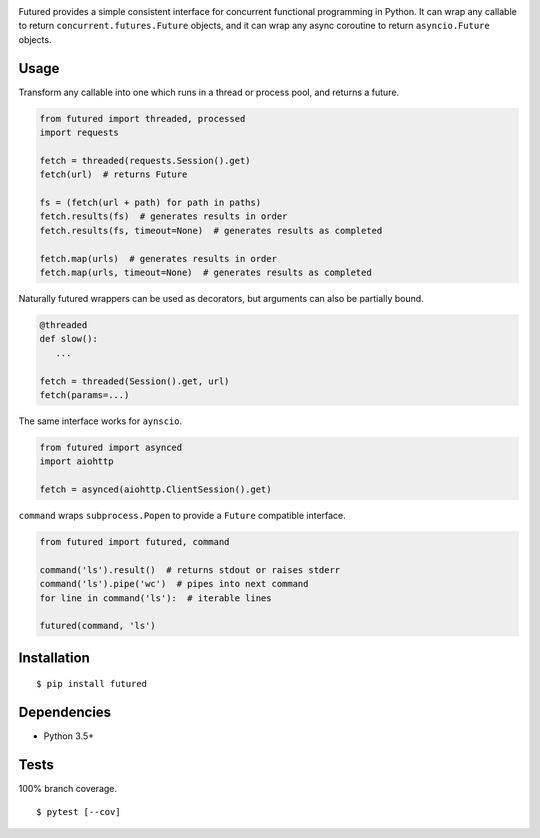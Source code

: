 .. image:: https://img.shields.io/pypi/v/futured.svg
   :target: https://pypi.python.org/pypi/futured/
.. image:: https://img.shields.io/pypi/pyversions/futured.svg
.. image:: https://img.shields.io/pypi/status/futured.svg
.. image:: https://img.shields.io/travis/coady/futured.svg
   :target: https://travis-ci.org/coady/futured
.. image:: https://img.shields.io/codecov/c/github/coady/futured.svg
   :target: https://codecov.io/github/coady/futured

Futured provides a simple consistent interface for concurrent functional programming in Python.
It can wrap any callable to return ``concurrent.futures.Future`` objects,
and it can wrap any async coroutine to return ``asyncio.Future`` objects.

Usage
=========================
Transform any callable into one which runs in a thread or process pool, and returns a future.

.. code-block:: python

   from futured import threaded, processed
   import requests

   fetch = threaded(requests.Session().get)
   fetch(url)  # returns Future

   fs = (fetch(url + path) for path in paths)
   fetch.results(fs)  # generates results in order
   fetch.results(fs, timeout=None)  # generates results as completed

   fetch.map(urls)  # generates results in order
   fetch.map(urls, timeout=None)  # generates results as completed

Naturally futured wrappers can be used as decorators,
but arguments can also be partially bound.

.. code-block:: python

   @threaded
   def slow():
      ...

   fetch = threaded(Session().get, url)
   fetch(params=...)

The same interface works for ``aynscio``.

.. code-block:: python

   from futured import asynced
   import aiohttp

   fetch = asynced(aiohttp.ClientSession().get)

``command`` wraps ``subprocess.Popen`` to provide a ``Future`` compatible interface.

.. code-block:: python

   from futured import futured, command

   command('ls').result()  # returns stdout or raises stderr
   command('ls').pipe('wc')  # pipes into next command
   for line in command('ls'):  # iterable lines

   futured(command, 'ls')

Installation
=========================
::

   $ pip install futured

Dependencies
=========================
* Python 3.5+

Tests
=========================
100% branch coverage. ::

   $ pytest [--cov]
